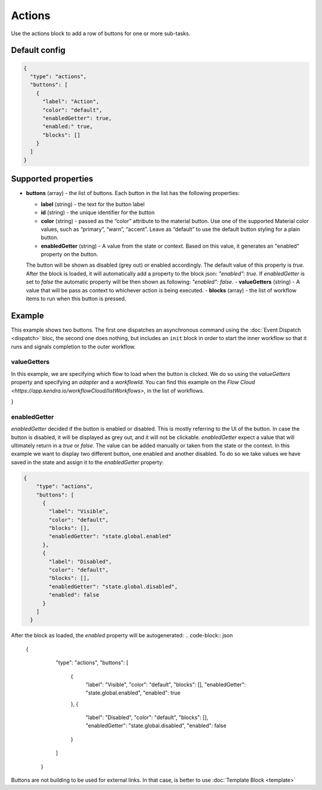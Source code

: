 Actions
=======

Use the actions block to add a row of buttons for one or more sub-tasks.

Default config
--------------

.. code-block:: json

    {
      "type": "actions",
      "buttons": [
        {
          "label": "Action",
          "color": "default",
          "enabledGetter": true,
          "enabled:" true,
          "blocks": []
        }
      ]
    }


Supported properties
--------------------

- **buttons** (array) - the list of buttons. Each button in the list has the following properties:

  - **label** (string) - the text for the button label
  - **id** (string) - the unique identifier for the button
  - **color** (string) - passed as the “color” attribute to the material button. Use one of the supported
    Material color values, such as “primary”, “warn”, “accent”. Leave as “default” to use the default button styling for a plain button.
  - **enabledGetter** (string) - A value from the state or context. Based on this value, it generates an "enabled" property on the button.
  The button will be shown as disabled (grey out) or enabled accordingly. The default value of this property is `true`. After 
  the block is loaded, it will automatically add a property to the block json: `"enabled": true`.
  If `enabledGetter` is set to `false` the automatic property will be then shown as following: `"enabled": false`.
  - **valueGetters** (string) - A value that will be pass as context to whichever action is being executed.
  - **blocks** (array) - the list of workflow items to run when this button is pressed.

Example
-------

This example shows two buttons. The first one dispatches an asynchronous command using the
:doc:`Event Dispatch <dispatch>` bloc, the second one does nothing, but includes an ``init``
block in order to start the inner workflow so that it runs and signals completion to the outer workflow.

.. code-block:: json
  {
    "type": "actions",
    "buttons": [
      {
        "label": "OK",
        "color": "primary",
        "blocks": [
          {
            "type": "dispatch",
            "action": "resetApp"
          }
        ]
      },
      {
        "label": "Cancel",
        "blocks": [
          {
            "type": "init"
          }
        ]
      }
    ]
  }

valueGetters
++++++++++++++++++++++
In this example, we are specifying which flow to load when the button is clicked. We do so using the `valueGetters` property and specifying an `adapter` and a `workflowId`.
You can find this example on the `Flow Cloud <https://app.kendra.io/workflowCloud/listWorkflows>`, in the list of workflows.

.. code-block:: json
  {
    "type": "actions",
    "buttons": [
        {
            "label": "Launch",
            "blocks": [
                {
                    "type": "launch",
                    "valueGetters": {
                        "adapter": "data.adapterName",
                        "workflowId": "data.id"
                    }
                }
            ],
            "enabled": true // automatically added by the actions block. Not by a human.
        }
    ]
}


enabledGetter
++++++++++++++++++++++
`enabledGetter` decided if the button is enabled or disabled. This is mostly referring to the UI of the button. 
In case the button is disabled, it will be displayed as grey out, and it will not be clickable.
`enabledGetter` expect a value that will ultimately return in a `true` or `false`.
The value can be added manually or taken from the state or the context.
In this example we want to display two different button, one enabled and another disabled.
To do so we take values we have saved in the state and assign it to the `enabledGetter` property:

.. code-block:: json

  {
      "type": "actions",
      "buttons": [
        {
          "label": "Visible",
          "color": "default",
          "blocks": [],
          "enabledGetter": "state.global.enabled"
        },
        {
          "label": "Disabled",
          "color": "default",
          "blocks": [],
          "enabledGetter": "state.global.disabled",
          "enabled": false
        }
      ]
    }


After the block as loaded, the `enabled` property will be autogenerated:
.. code-block:: json

  {
      "type": "actions",
      "buttons": [
        {
          "label": "Visible",
          "color": "default",
          "blocks": [],
          "enabledGetter": "state.global.enabled",
          "enabled": true

        },
        {
          "label": "Disabled",
          "color": "default",
          "blocks": [],
          "enabledGetter": "state.global.disabled",
          "enabled": false
        }
      ]
    }

Buttons are not building to be used for external links. In that case, is better to use :doc:`Template Block <template>`